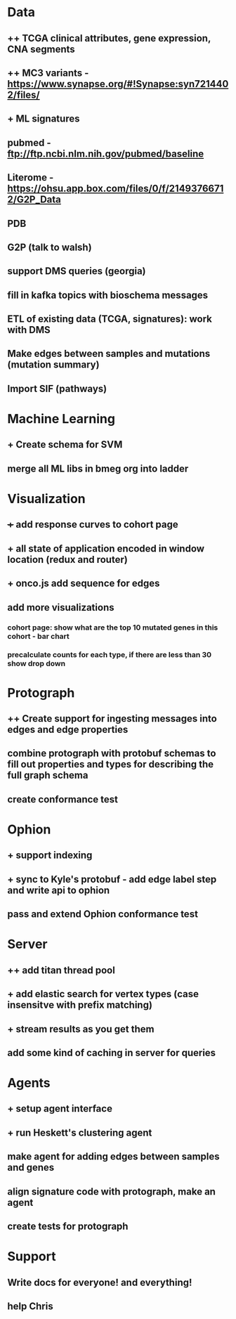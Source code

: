 * Data
** ++ TCGA clinical attributes, gene expression, CNA segments
** ++ MC3 variants - https://www.synapse.org/#!Synapse:syn7214402/files/
** + ML signatures
** pubmed - ftp://ftp.ncbi.nlm.nih.gov/pubmed/baseline
** Literome - https://ohsu.app.box.com/files/0/f/21493766712/G2P_Data
** PDB
** G2P (talk to walsh)
** support DMS queries (georgia)
** fill in kafka topics with bioschema messages
** ETL of existing data (TCGA, signatures): work with DMS
** Make edges between samples and mutations (mutation summary)
** Import SIF (pathways)
* Machine Learning
** + Create schema for SVM
** merge all ML libs in bmeg org into ladder
* Visualization
** +++ add response curves to cohort page
** + all state of application encoded in window location (redux and router)
** + onco.js add sequence for edges
** add more visualizations
*** cohort page: show what are the top 10 mutated genes in this cohort - bar chart
*** precalculate counts for each type, if there are less than 30 show drop down
* Protograph
** ++ Create support for ingesting messages into edges and edge properties
** combine protograph with protobuf schemas to fill out properties and types for describing the full graph schema
** create conformance test
* Ophion
** + support indexing
** + sync to Kyle's protobuf - add edge label step and write api to ophion
** pass and extend Ophion conformance test
* Server
** ++ add titan thread pool
** + add elastic search for vertex types (case insensitve with prefix matching)
** + stream results as you get them
** add some kind of caching in server for queries
* Agents
** + setup agent interface
** + run Heskett's clustering agent
** make agent for adding edges between samples and genes
** align signature code with protograph, make an agent
** create tests for protograph
* Support
** Write docs for everyone! and everything!
** help Chris
